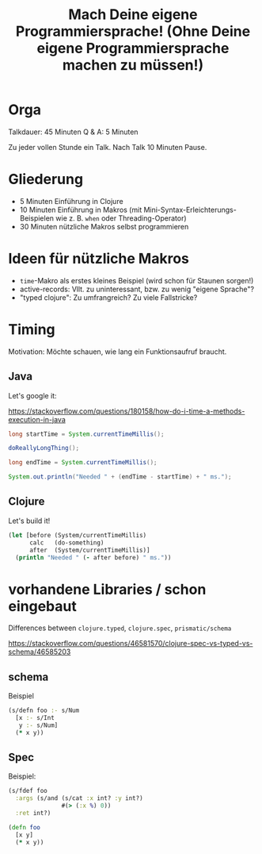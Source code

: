 #+title: Mach Deine eigene Programmiersprache! (Ohne Deine eigene Programmiersprache machen zu müssen!)

* Orga

Talkdauer: 45 Minuten
Q & A: 5 Minuten

Zu jeder vollen Stunde ein Talk. Nach Talk 10 Minuten Pause.

* Gliederung

- 5 Minuten Einführung in Clojure
- 10 Minuten Einführung in Makros (mit Mini-Syntax-Erleichterungs-Beispielen wie
  z. B. =when= oder Threading-Operator)
- 30 Minuten nützliche Makros selbst programmieren 

* Ideen für nützliche Makros

- =time=-Makro als erstes kleines Beispiel (wird schon für Staunen sorgen!)
- active-records: Vllt. zu uninteressant, bzw. zu wenig "eigene Sprache"?
- "typed clojure": Zu umfrangreich? Zu viele Fallstricke?


* Timing

Motivation: Möchte schauen, wie lang ein Funktionsaufruf braucht.

** Java

Let's google it:

https://stackoverflow.com/questions/180158/how-do-i-time-a-methods-execution-in-java

#+begin_src java
long startTime = System.currentTimeMillis();

doReallyLongThing();

long endTime = System.currentTimeMillis();

System.out.println("Needed " + (endTime - startTime) + " ms.");
#+end_src

** Clojure

Let's build it!

#+begin_src clojure
(let [before (System/currentTimeMillis)
      calc   (do-something)
      after  (System/currentTimeMillis)]
  (println "Needed " (- after before) " ms."))
#+end_src




* vorhandene Libraries / schon eingebaut

Differences between =clojure.typed=, =clojure.spec=, =prismatic/schema=

https://stackoverflow.com/questions/46581570/clojure-spec-vs-typed-vs-schema/46585203 

** schema

Beispiel

#+begin_src clojure
(s/defn foo :- s/Num
  [x :- s/Int
   y :- s/Num]
  (* x y))
#+end_src

** Spec

Beispiel:

#+begin_src clojure
(s/fdef foo
  :args (s/and (s/cat :x int? :y int?)
               #(> (:x %) 0))
  :ret int?)

(defn foo
  [x y]
  (* x y))
#+end_src
